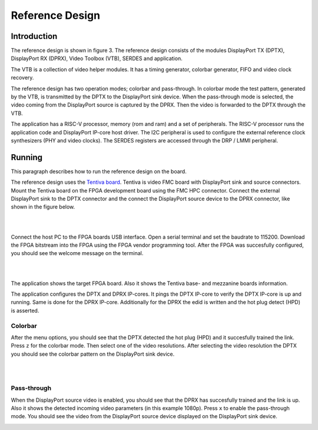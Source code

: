 Reference Design
================

Introduction
------------
The reference design is shown in figure 3.
The reference design consists of the modules DisplayPort TX (DPTX), DisplayPort RX (DPRX), Video Toolbox (VTB), SERDES and application. 

The VTB is a collection of video helper modules. It has a timing generator, colorbar generator, FIFO and video clock recovery. 

The reference design has two operation modes; colorbar and pass-through. 
In colorbar mode the test pattern, generated by the VTB, is transmitted by the DPTX to the DisplayPort sink device.
When the pass-through mode is selected, the video coming from the DisplayPort source is captured by the DPRX. Then the video is forwarded to the DPTX through the VTB. 

The application has a RISC-V processor, memory (rom and ram) and a set of peripherals. 
The RISC-V processor runs the application code and DisplayPort IP-core host driver. 
The I2C peripheral is used to configure the external reference clock synthesizers (PHY and video clocks). 
The SERDES registers are accessed through the DRP / LMMI peripheral. 


.. figure:: ./images/reference_design.svg
   :alt: Reference design
   :align: center
   Figure 3: Reference design


Running
-------

This paragraph describes how to run the reference design on the board.

The reference design uses the `Tentiva board <https://www.parretto.com/tentiva.html>`_.
Tentiva is video FMC board with DisplayPort sink and source connectors.   
Mount the Tentiva board on the FPGA development board using the FMC HPC connector.
Connect the external DisplayPort sink to the DPTX connector and the connect the DisplayPort source device to the DPRX connector, 
like shown in the figure below. 


.. image:: ./images/board-setup.png
   :alt: board-setup.png
   :align: center

|
|

Connect the host PC to the FPGA boards USB interface. 
Open a serial terminal and set the baudrate to 115200.
Download the FPGA bitstream into the FPGA using the FPGA vendor programming tool. 
After the FPGA was succesfully configured, you should see the welcome message on the terminal. 


.. image:: ./images/uart-welcome.png
   :alt: uart-welcome.png
   :align: center

|
|

The application shows the target FPGA board. Also it shows the Tentiva base- and mezzanine boards information. 

The application configures the DPTX and DPRX IP-cores. It pings the DPTX IP-core to verify the DPTX IP-core is up and running. 
Same is done for the DPRX IP-core. Additionally for the DPRX the edid is written and the hot plug detect (HPD) is asserted. 

Colorbar
~~~~~~~~
After the menu options, you should see that the DPTX detected the hot plug (HPD) and it succesfully trained the link. 
Press ``z`` for the colorbar mode. Then select one of the video resolutions. 
After selecting the video resolution the DPTX you should see the colorbar pattern on the DisplayPort sink device. 


.. image:: ./images/uart-colorbar.png
   :alt: uart-colorbar.png
   :align: center

|
|

Pass-through
~~~~~~~~~~~~
When the DisplayPort source video is enabled, you should see that the DPRX has succesfully trained and the link is up. 
Also it shows the detected incoming video parameters (in this example 1080p).
Press ``x`` to enable the pass-through mode. 
You should see the video from the DisplayPort source device displayed on the DisplayPort sink device. 


.. image:: ./images/uart-pass.png
   :alt: uart-pass.png
   :align: center
